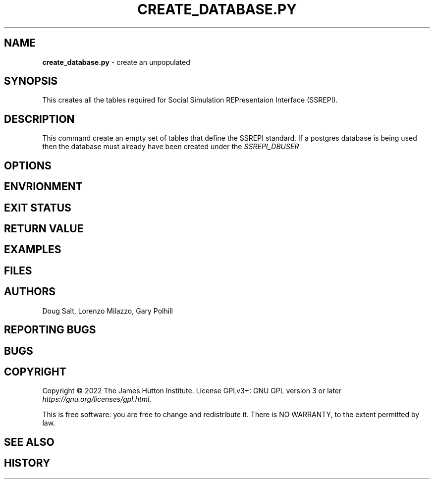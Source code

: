 .\" generated with Ronn/v0.7.3
.\" http://github.com/rtomayko/ronn/tree/0.7.3
.
.TH "CREATE_DATABASE\.PY" "" "January 2023" "" ""
.
.SH "NAME"
\fBcreate_database\.py\fR \- create an unpopulated
.
.SH "SYNOPSIS"
This creates all the tables required for Social Simulation REPresentaion Interface (SSREPI)\.
.
.SH "DESCRIPTION"
This command create an empty set of tables that define the SSREPI standard\. If a postgres database is being used then the database must already have been created under the \fISSREPI_DBUSER\fR
.
.SH "OPTIONS"
.
.SH "ENVRIONMENT"
.
.SH "EXIT STATUS"
.
.SH "RETURN VALUE"
.
.SH "EXAMPLES"
.
.SH "FILES"
.
.SH "AUTHORS"
Doug Salt, Lorenzo Milazzo, Gary Polhill
.
.SH "REPORTING BUGS"
.
.SH "BUGS"
.
.SH "COPYRIGHT"
Copyright © 2022 The James Hutton Institute\. License GPLv3+: GNU GPL version 3 or later \fIhttps://gnu\.org/licenses/gpl\.html\fR\.
.
.P
This is free software: you are free to change and redistribute it\. There is NO WARRANTY, to the extent permitted by law\.
.
.SH "SEE ALSO"
.
.SH "HISTORY"

